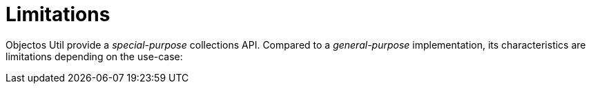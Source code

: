 = Limitations

Objectos Util provide a _special-purpose_ collections API.
Compared to a _general-purpose_ implementation, its characteristics are limitations depending on the use-case: 